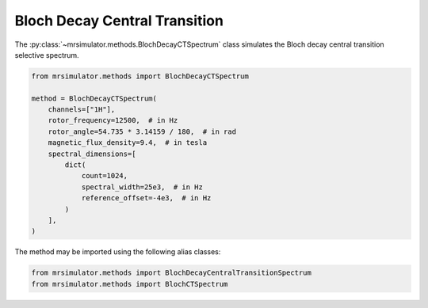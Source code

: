 Bloch Decay Central Transition
------------------------------

The :py:class:`~mrsimulator.methods.BlochDecayCTSpectrum` class simulates the
Bloch decay central transition selective spectrum.

.. code-block:: python

    from mrsimulator.methods import BlochDecayCTSpectrum

    method = BlochDecayCTSpectrum(
        channels=["1H"],
        rotor_frequency=12500,  # in Hz
        rotor_angle=54.735 * 3.14159 / 180,  # in rad
        magnetic_flux_density=9.4,  # in tesla
        spectral_dimensions=[
            dict(
                count=1024,
                spectral_width=25e3,  # in Hz
                reference_offset=-4e3,  # in Hz
            )
        ],
    )

The method may be imported using the following alias classes:

.. code-block:: python

    from mrsimulator.methods import BlochDecayCentralTransitionSpectrum
    from mrsimulator.methods import BlochCTSpectrum

.. minigallery:: mrsimulator.methods.BlochDecayCTSpectrum mrsimulator.methods.BlochDecayCentralTransitionSpectrum mrsimulator.methods.BlochCTSpectrum
    :add-heading:
    :heading-level: "
